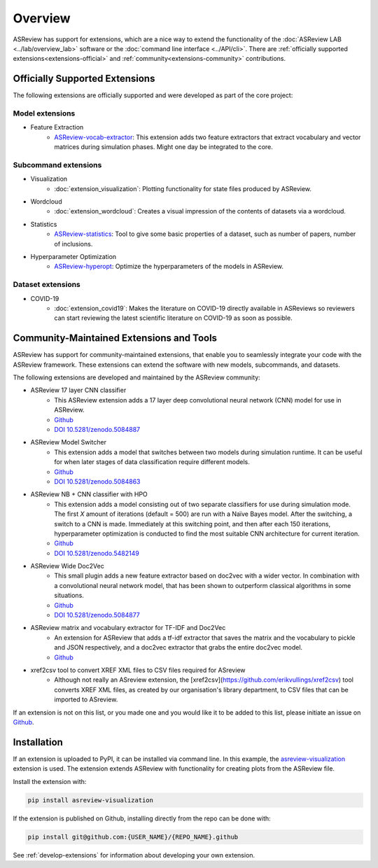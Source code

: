 Overview
========

ASReview has support for extensions, which are a nice way to extend the
functionality of the :doc:`ASReview LAB <../lab/overview_lab>` software or the
:doc:`command line interface <../API/cli>`. There are :ref:`officially
supported extensions<extensions-official>` and :ref:`community<extensions-community>`
contributions.


.. _extensions-official:

Officially Supported Extensions
-------------------------------


The following extensions are officially supported and were developed as part
of the core project:


Model extensions
~~~~~~~~~~~~~~~~

* Feature Extraction
    - `ASReview-vocab-extractor <https://github.com/asreview/asreview-extension-vocab-extractor>`__: 
      This extension adds two feature extractors that extract vocabulary and 
      vector matrices during simulation phases. Might one day be integrated to the 
      core.

Subcommand extensions
~~~~~~~~~~~~~~~~~~~~~

* Visualization
    - :doc:`extension_visualization`: Plotting functionality for state files 
      produced by ASReview.

* Wordcloud
    - :doc:`extension_wordcloud`: Creates a visual impression of the contents of 
      datasets via a wordcloud.

* Statistics
    - `ASReview-statistics <https://github.com/asreview/asreview-statistics>`__: 
      Tool to give some basic properties of a dataset, such as number of papers, 
      number of inclusions.


* Hyperparameter Optimization 
    - `ASReview-hyperopt <https://github.com/asreview/asreview-hyperopt>`__:
      Optimize the hyperparameters of the models in ASReview.


Dataset extensions 
~~~~~~~~~~~~~~~~~~

* COVID-19
    - :doc:`extension_covid19`: Makes the literature on COVID-19 directly
      available in ASReviews so reviewers can start reviewing the latest
      scientific literature on COVID-19 as soon as possible.



.. _extensions-community:

Community-Maintained Extensions and Tools
-----------------------------------------

ASReview has support for community-maintained extensions, that enable you to
seamlessly integrate your code with the ASReview framework. These extensions can
extend the software with new models, subcommands, and datasets.

The following extensions are developed and maintained by the ASReview community:


* ASReview 17 layer CNN classifier 
    - This ASReview extension adds a 17 layer deep convolutional neural network
      (CNN) model for use in ASReview.
    - `Github <https://github.com/JTeijema/asreview-plugin-model-cnn-17-layer>`__ 
    - `DOI 10.5281/zenodo.5084887 <https://doi.org/10.5281/zenodo.5084887>`__ 

* ASReview Model Switcher 
    - This extension adds a model that switches between two models during 
      simulation runtime. It can be useful for when later stages of data
      classification require different models.
    - `Github <https://github.com/JTeijema/asreview-plugin-model-switcher>`__
    - `DOI 10.5281/zenodo.5084863 <https://doi.org/10.5281/zenodo.5084863>`__ 

* ASReview NB + CNN classifier with HPO
    - This extension adds a model consisting out of two separate classifiers 
      for use during simulation mode. The first *X* amount of iterations 
      (default = 500) are run with a Naïve Bayes model. After the switching,
      a switch to a CNN is made. Immediately at this switching point, and 
      then after each 150 iterations, hyperparameter optimization is conducted 
      to find the most suitable CNN architecture for current iteration.
    - `Github <https://github.com/BartJanBoverhof/asreview-cnn-hpo>`__
    - `DOI 10.5281/zenodo.5482149 <https://doi.org/10.5281/zenodo.5482149>`__ 

* ASReview Wide Doc2Vec
    - This small plugin adds a new feature extractor based on doc2vec with a
      wider vector. In combination with a convolutional neural network model,
      that has been shown to outperform classical algorithms in some situations.
    - `Github <https://github.com/JTeijema/asreview-plugin-wide-doc2vec>`__ 
    - `DOI 10.5281/zenodo.5084877 <https://doi.org/10.5281/zenodo.5084877>`__ 

* ASReview matrix and vocabulary extractor for TF-IDF and Doc2Vec
    - An extension for ASReview that adds a tf-idf extractor that saves the
      matrix and the vocabulary to pickle and JSON respectively, and a doc2vec
      extractor that grabs the entire doc2vec model. 
    - `Github <https://github.com/asreview/asreview-extension-vocab-extractor>`__ 

* xref2csv tool to convert XREF XML files to CSV files required for ASreview
    - Although not really an ASreview extension, the 
      [xref2csv](https://github.com/erikvullings/xref2csv) tool converts XREF
      XML files, as created by our organisation's library department, to CSV 
      files that can be imported to ASreview.

If an extension is not on this list, or you made one and you would like it to 
be added to this list, please initiate an issue on `Github
<https://github.com/asreview/asreview/issues/new/choose>`__.


Installation
------------

If an extension is uploaded to PyPI, it can be installed via command line. In
this example, the `asreview-visualization
<https://github.com/asreview/ASReview-visualization>`__ extension is used. The
extension extends ASReview with functionality for creating plots from the
ASReview file.

Install the extension with:

.. code:: bash

    pip install asreview-visualization

If the extension is published on Github, installing directly from the repo can
be done with:

.. code:: bash

    pip install git@github.com:{USER_NAME}/{REPO_NAME}.github

See :ref:`develop-extensions` for information about developing your own
extension. 


